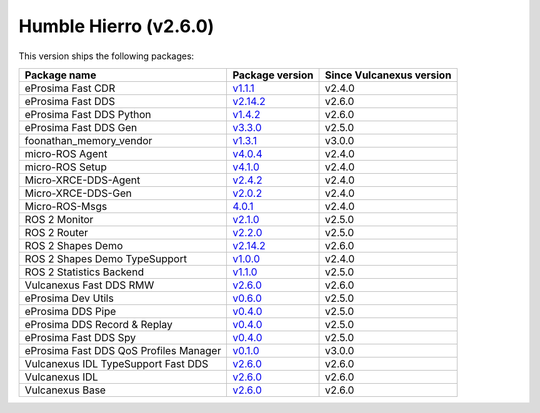 Humble Hierro (v2.6.0)
----------------------

This version ships the following packages:

.. list-table::
    :header-rows: 1

    * - Package name
      - Package version
      - Since Vulcanexus version
    * - eProsima Fast CDR
      - `v1.1.1 <https://github.com/eProsima/Fast-CDR/releases/tag/v1.1.1>`__
      - v2.4.0
    * - eProsima Fast DDS
      - `v2.14.2 <https://fast-dds.docs.eprosima.com/en/latest/notes/notes.html#version-2-14-2>`__
      - v2.6.0
    * - eProsima Fast DDS Python
      - `v1.4.2 <https://github.com/eProsima/Fast-DDS-python/releases/tag/v1.4.2>`__
      - v2.6.0
    * - eProsima Fast DDS Gen
      - `v3.3.0 <https://github.com/eProsima/Fast-DDS-Gen/releases/tag/v3.3.0>`__
      - v2.5.0
    * - foonathan_memory_vendor
      - `v1.3.1 <https://github.com/eProsima/foonathan_memory_vendor/releases/tag/v1.3.1>`__
      - v3.0.0
    * - micro-ROS Agent
      - `v4.0.4 <https://github.com/micro-ROS/micro-ROS-Agent/blob/4.0.4/micro_ros_agent/CHANGELOG.rst#404-2024-01-29>`__
      - v2.4.0
    * - micro-ROS Setup
      - `v4.1.0 <https://github.com/micro-ROS/micro_ros_setup/blob/4.1.0/CHANGELOG.rst#410-2023-06-12>`__
      - v2.4.0
    * - Micro-XRCE-DDS-Agent
      - `v2.4.2 <https://micro-xrce-dds.docs.eprosima.com/en/latest/notes.html#version-2-4-2>`__
      - v2.4.0
    * - Micro-XRCE-DDS-Gen
      - `v2.0.2 <https://micro-xrce-dds.docs.eprosima.com/en/latest/notes.html#version-2-4-2>`__
      - v2.4.0
    * - Micro-ROS-Msgs
      - `4.0.1 <https://github.com/micro-ROS/micro_ros_msgs/blob/iron/CHANGELOG.rst#401-2024-02-01>`__
      - v2.4.0
    * - ROS 2 Monitor
      - `v2.1.0 <https://fast-dds-monitor.readthedocs.io/en/latest/rst/notes/notes.html#version-v2-1-0>`__
      - v2.5.0
    * - ROS 2 Router
      - `v2.2.0 <https://eprosima-dds-router.readthedocs.io/en/latest/rst/notes/notes.html#version-v2-2-0>`__
      - v2.5.0
    * - ROS 2 Shapes Demo
      - `v2.14.2 <https://eprosima-shapes-demo.readthedocs.io/en/latest/notes/notes.html#version-2-14-2>`__
      - v2.6.0
    * - ROS 2 Shapes Demo TypeSupport
      - `v1.0.0 <https://github.com/eProsima/ShapesDemo-TypeSupport/releases/tag/v1.0.0>`__
      - v2.4.0
    * - ROS 2 Statistics Backend
      - `v1.1.0 <https://fast-dds-statistics-backend.readthedocs.io/en/latest/rst/notes/notes.html#version-1-1-0>`__
      - v2.5.0
    * - Vulcanexus Fast DDS RMW
      - `v2.6.0 <https://github.com/eProsima/rmw_fastrtps/releases/tag/v2.6.0>`__
      - v2.6.0
    * - eProsima Dev Utils
      - `v0.6.0 <https://github.com/eProsima/dev-utils/releases/tag/v0.6.0>`__
      - v2.5.0
    * - eProsima DDS Pipe
      - `v0.4.0 <https://github.com/eProsima/DDS-Pipe/releases/tag/v0.4.0>`__
      - v2.5.0
    * - eProsima DDS Record & Replay
      - `v0.4.0 <https://dds-recorder.readthedocs.io/en/latest/rst/notes/notes.html#version-v0-4-0>`__
      - v2.5.0
    * - eProsima Fast DDS Spy
      - `v0.4.0 <https://fast-dds-spy.readthedocs.io/en/latest/rst/notes/notes.html#version-v0-4-0>`__
      - v2.5.0
    * - eProsima Fast DDS QoS Profiles Manager
      - `v0.1.0 <https://fast-dds-qos-profiles-manager.readthedocs.io/en/latest/rst/notes/notes.html#version-0-1-0>`__
      - v3.0.0
    * - Vulcanexus IDL TypeSupport Fast DDS
      - `v2.6.0 <https://github.com/eProsima/rosidl_typesupport_fastrtps/releases/tag/v2.6.0>`__
      - v2.6.0
    * - Vulcanexus IDL
      - `v2.6.0 <https://github.com/eProsima/rosidl/releases/tag/v2.6.0>`__
      - v2.6.0
    * - Vulcanexus Base
      - `v2.6.0 <https://docs.vulcanexus.org/en/latest/rst/notes/humble/notes.html#humble-hierro-v2-6-0>`__
      - v2.6.0
